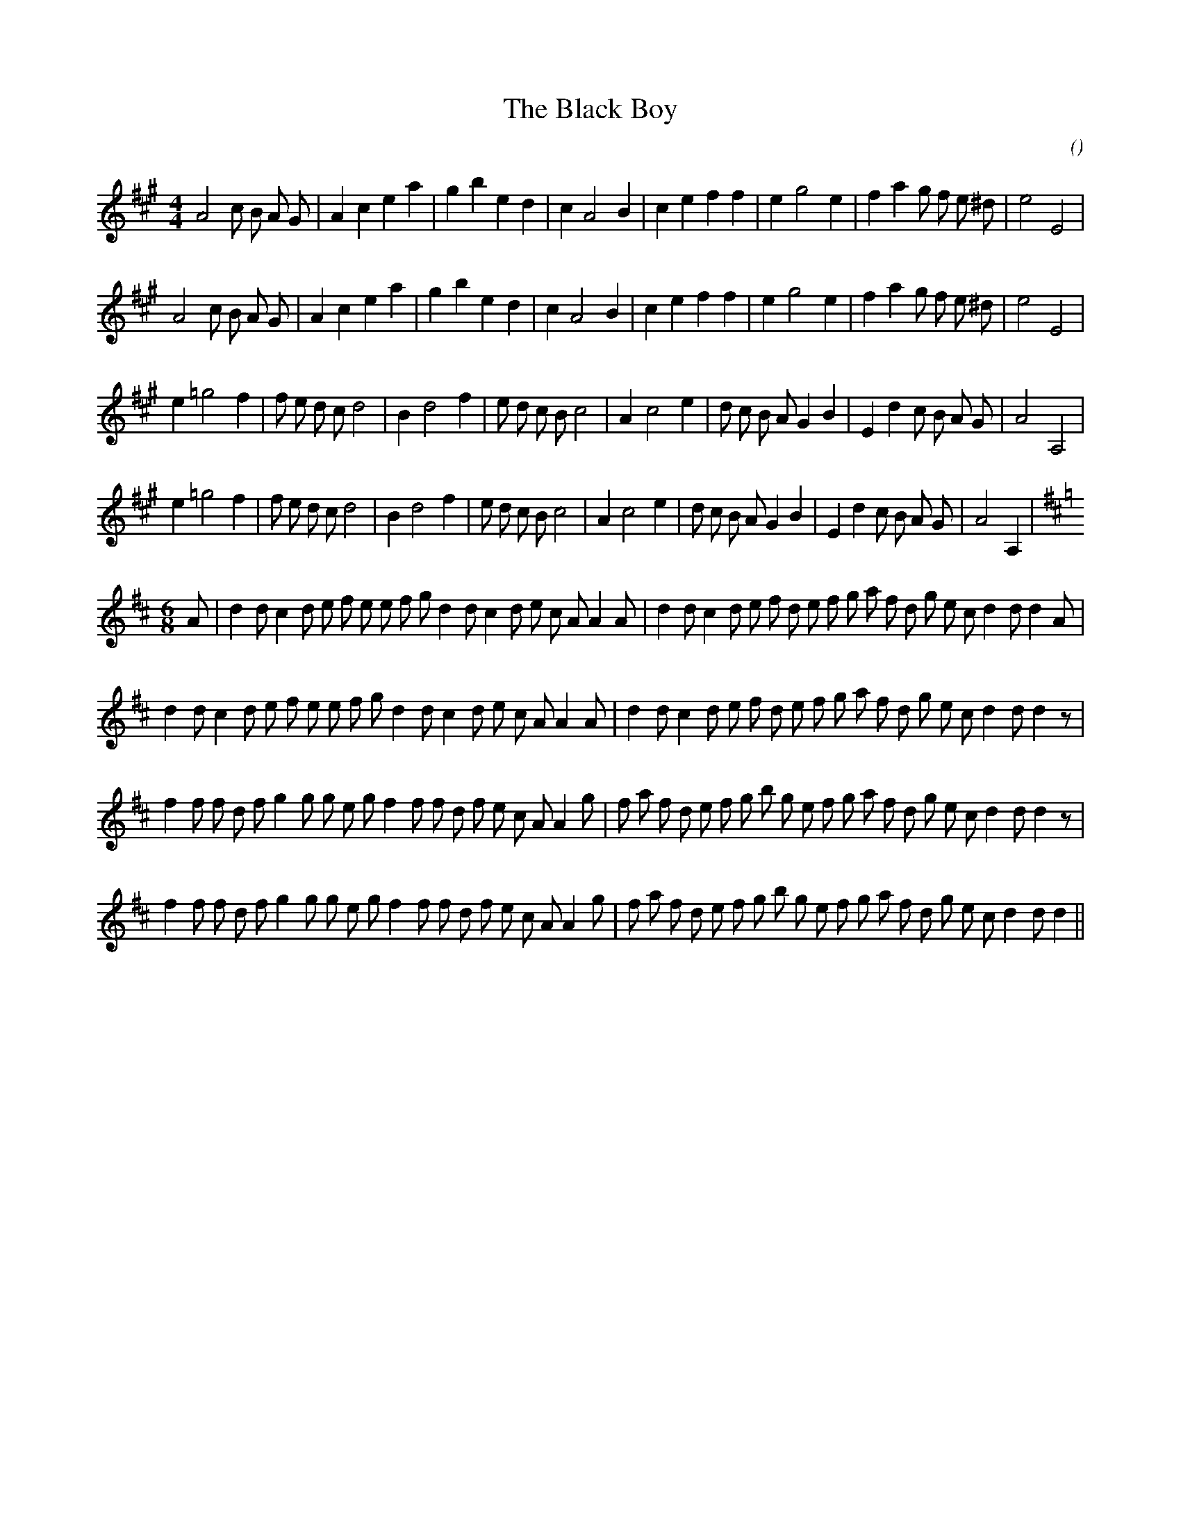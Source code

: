 X:1
T: The Black Boy
N:
C:
S:
A:
O:
R:
M:4/4
K:A
I:speed 200
%W: A1
% voice 1 (1 lines, 31 notes)
K:A
M:4/4
L:1/16
A8 c2 B2 A2 G2 |A4 c4 e4 a4 |g4 b4 e4 d4 |c4 A8 B4 |c4 e4 f4 f4 |e4 g8 e4 |f4 a4 g2 f2 e2 ^d2 |e8 E8 |
%W: A2
% voice 1 (1 lines, 31 notes)
A8 c2 B2 A2 G2 |A4 c4 e4 a4 |g4 b4 e4 d4 |c4 A8 B4 |c4 e4 f4 f4 |e4 g8 e4 |f4 a4 g2 f2 e2 ^d2 |e8 E8 |
%W: B1
% voice 1 (1 lines, 33 notes)
e4 =g8 f4 |f2 e2 d2 c2 d8 |B4 d8 f4 |e2 d2 c2 B2 c8 |A4 c8 e4 |d2 c2 B2 A2 G4 B4 |E4 d4 c2 B2 A2 G2 |A8 A,8 |
%W: B2
% voice 1 (1 lines, 33 notes)
e4 =g8 f4 |f2 e2 d2 c2 d8 |B4 d8 f4 |e2 d2 c2 B2 c8 |A4 c8 e4 |d2 c2 B2 A2 G4 B4 |E4 d4 c2 B2 A2 G2 |A8 A,4 |
%W: C1        Met. 150
% voice 1 (1 lines, 40 notes)
K:D
M:6/8
L:1/16
A2 |d4 d2 c4 d2 e2 f2 e2 e2 f2 g2 d4 d2 c4 d2 e2 c2 A2 A4 A2 |d4 d2 c4 d2 e2 f2 d2 e2 f2 g2 a2 f2 d2 g2 e2 c2 d4 d2 d4 A2 |
%W: C2
% voice 1 (1 lines, 39 notes)
d4 d2 c4 d2 e2 f2 e2 e2 f2 g2 d4 d2 c4 d2 e2 c2 A2 A4 A2 |d4 d2 c4 d2 e2 f2 d2 e2 f2 g2 a2 f2 d2 g2 e2 c2 d4 d2 d4 z2 |
%W: D1
% voice 1 (1 lines, 42 notes)
f4 f2 f2 d2 f2 g4 g2 g2 e2 g2 f4 f2 f2 d2 f2 e2 c2 A2 A4 g2 |f2 a2 f2 d2 e2 f2 g2 b2 g2 e2 f2 g2 a2 f2 d2 g2 e2 c2 d4 d2 d4 z2 |
%W: D2
% voice 1 (1 lines, 41 notes)
f4 f2 f2 d2 f2 g4 g2 g2 e2 g2 f4 f2 f2 d2 f2 e2 c2 A2 A4 g2 |f2 a2 f2 d2 e2 f2 g2 b2 g2 e2 f2 g2 a2 f2 d2 g2 e2 c2 d4 d2 d4 ||
